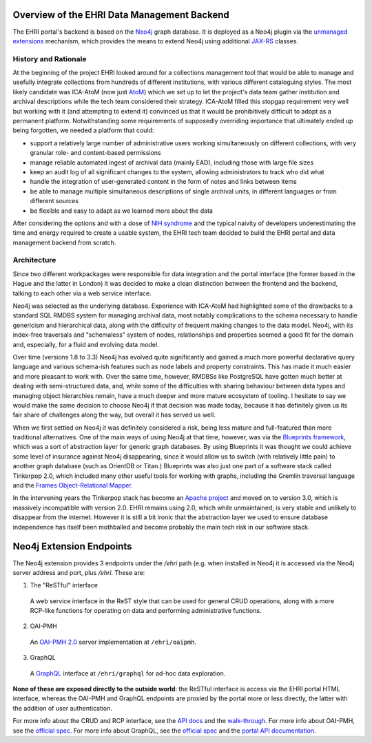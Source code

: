 Overview of the EHRI Data Management Backend
============================================

The EHRI portal's backend is based on the `Neo4j <https://neo4j.com>`_ graph database. It is deployed as a Neo4j plugin
via the `unmanaged extensions <https://neo4j.com/docs/java-reference/current/server-extending/#server-unmanaged-extensions>`_ mechanism, which provides the means to extend Neo4j using additional `JAX-RS <https://en.wikipedia.org/wiki/Java_API_for_RESTful_Web_Services>`_ classes. 

History and Rationale
---------------------

At the beginning of the project EHRI looked around for a collections management tool that would be able to manage and
usefully integrate collections from hundreds of different institutions, with various different cataloguing styles. The
most likely candidate was ICA-AtoM (now just `AtoM <https://www.accesstomemory.org/en/>`_) which we set up to let the
project's data team gather institution and archival descriptions while the tech team considered their strategy. ICA-AtoM
filled this stopgap requirement very well but working with it (and attempting to extend it) convinced us that it would
be prohibitively difficult to adopt as a permanent platform. Notwithstanding some requirements of supposedly overriding
importance that ultimately ended up being forgotten, we needed a platform that could:

- support a relatively large number of administrative users working simultaneously on different collections, with very granular role- and content-based permissions
- manage reliable automated ingest of archival data (mainly EAD), including those with large file sizes
- keep an audit log of all significant changes to the system, allowing administrators to track who did what
- handle the integration of user-generated content in the form of notes and links between items
- be able to manage multiple simultaneous descriptions of single archival units, in different languages or from
  different sources
- be flexible and easy to adapt as we learned more about the data

After considering the options and with a dose of `NIH syndrome <https://en.wikipedia.org/wiki/Not_invented_here>`_ and the typical naivity of developers underestimating the time and energy required to create a usable system, the EHRI tech team decided to build the EHRI portal and data management backend from scratch.

Architecture
------------

Since two different workpackages were responsible for data integration and the portal interface (the former based in the
Hague and the latter in London) it was decided to make a clean distinction between the frontend and the backend,
talking to each other via a web service interface.

Neo4j was selected as the underlying database. Experience with ICA-AtoM had highlighted some of the drawbacks to a
standard SQL RMDBS system for managing archival data, most notably complications to the schema necessary to handle
genericism and hierarchical data, along with the difficulty of frequent making changes to the data model. 
Neo4j, with its index-free traversals and "schemaless" system of nodes, relationships and properties seemed a good fit for the domain and, especially, for a fluid and evolving data model. 

Over time (versions 1.8 to 3.3) Neo4j has evolved quite significantly and gained a much more powerful declarative query
language and various schema-ish features such as node labels and property constraints. This has made it much easier and
more pleasant to work with. Over the same time, however, RMDBSs like PostgreSQL have gotten much better at dealing with
semi-structured data, and, while some of the difficulties with sharing behaviour between data types and managing
object hierarchies remain, have a much deeper and more mature ecosystem of tooling. I hesitate to say we would make the same 
decision to choose Neo4j if that decision was made today, because it has definitely given us its fair share of
challenges along the way, but overall it has served us well.

When we first settled on Neo4j it was definitely considered a risk, being less mature and full-featured than more
traditional alternatives. One of the main ways of using Neo4j at that time, however, was via the `Blueprints framework
<https://github.com/tinkerpop/blueprints/>`_,
which was a sort of abstraction layer for generic graph databases. By using Blueprints it was thought we could achieve
some level of insurance against Neo4j disappearing, since it would allow us to switch (with relatively little pain) to
another graph database (such as OrientDB or Titan.) Blueprints was also just one part of a software stack called
Tinkerpop 2.0, which included many other useful tools for working with graphs, including the Gremlin traversal language
and the `Frames Object-Relational Mapper <https://github.com/tinkerpop/frames/wiki>`_.

In the intervening years the Tinkerpop stack has become an `Apache project <http://tinkerpop.apache.org/>`_ and moved
on to version 3.0, which is massively incompatible with version 2.0. EHRI remains using 2.0, which while unmaintained, is very stable and unlikely to disappear from the internet. However it is still a bit ironic that the abstraction layer we used to
ensure database independence has itself been mothballed and become probably the main tech risk in our software stack.

Neo4j Extension Endpoints
=========================

The Neo4j extension provides 3 endpoints under the `/ehri` path (e.g. when installed in Neo4j it is accessed via the Neo4j
server address and port, plus `/ehri`. These are:

1. The "ReSTful" interface
  A web service interface in the ReST style that can be used for general CRUD operations, along with a more RCP-like
  functions for operating on data and performing administrative functions.

2. OAI-PMH
  An `OAI-PMH 2.0 <https://www.openarchives.org/pmh/>`_ server implementation at ``/ehri/oaipmh``.

3. GraphQL
  A `GraphQL <http://graphql.org>`_ interface at ``/ehri/graphql`` for ad-hoc data exploration.

**None of these are exposed directly to the outside world**: the ReSTful interface is access via the EHRI portal HTML
interface, whereas the OAI-PMH and GraphQL endpoints are proxied by the portal more or less directly, the latter with
the addition of user authentication.

For more info about the CRUD and RCP interface, see the `API docs <http://ehri.github.io/docs/api/ehri-rest/ehri-ws/wsdocs/index.html>`_ and the `walk-through <web-service.html>`_. For more info about OAI-PMH, see the `official spec <http://www.openarchives.org/OAI/openarchivesprotocol.html>`_. For more info about GraphQL, see the `official spec <http://graphql.org>`_ and the `portal API documentation <https://portal.ehri-project.eu/api/graphql>`_. 



